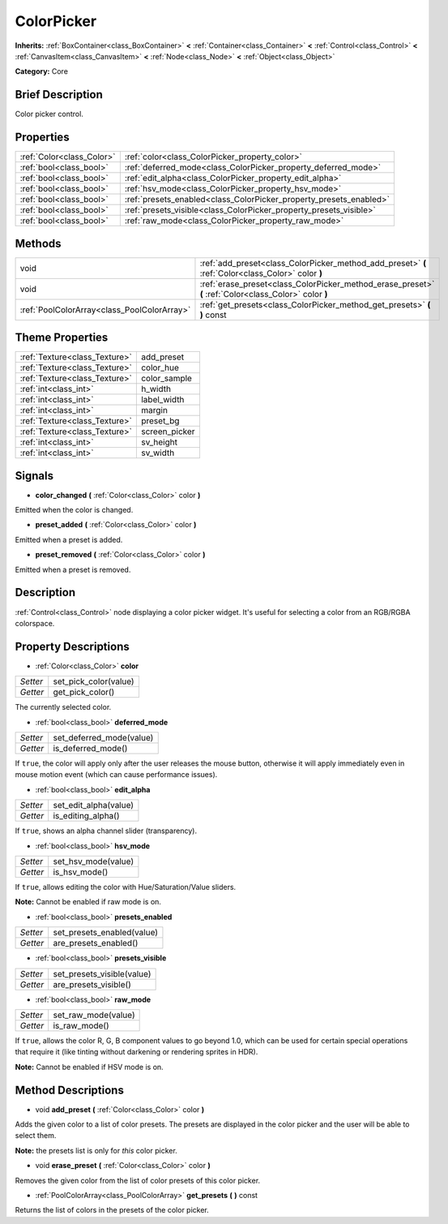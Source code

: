 .. Generated automatically by doc/tools/makerst.py in Godot's source tree.
.. DO NOT EDIT THIS FILE, but the ColorPicker.xml source instead.
.. The source is found in doc/classes or modules/<name>/doc_classes.

.. _class_ColorPicker:

ColorPicker
===========

**Inherits:** :ref:`BoxContainer<class_BoxContainer>` **<** :ref:`Container<class_Container>` **<** :ref:`Control<class_Control>` **<** :ref:`CanvasItem<class_CanvasItem>` **<** :ref:`Node<class_Node>` **<** :ref:`Object<class_Object>`

**Category:** Core

Brief Description
-----------------

Color picker control.

Properties
----------

+---------------------------+--------------------------------------------------------------------+
| :ref:`Color<class_Color>` | :ref:`color<class_ColorPicker_property_color>`                     |
+---------------------------+--------------------------------------------------------------------+
| :ref:`bool<class_bool>`   | :ref:`deferred_mode<class_ColorPicker_property_deferred_mode>`     |
+---------------------------+--------------------------------------------------------------------+
| :ref:`bool<class_bool>`   | :ref:`edit_alpha<class_ColorPicker_property_edit_alpha>`           |
+---------------------------+--------------------------------------------------------------------+
| :ref:`bool<class_bool>`   | :ref:`hsv_mode<class_ColorPicker_property_hsv_mode>`               |
+---------------------------+--------------------------------------------------------------------+
| :ref:`bool<class_bool>`   | :ref:`presets_enabled<class_ColorPicker_property_presets_enabled>` |
+---------------------------+--------------------------------------------------------------------+
| :ref:`bool<class_bool>`   | :ref:`presets_visible<class_ColorPicker_property_presets_visible>` |
+---------------------------+--------------------------------------------------------------------+
| :ref:`bool<class_bool>`   | :ref:`raw_mode<class_ColorPicker_property_raw_mode>`               |
+---------------------------+--------------------------------------------------------------------+

Methods
-------

+---------------------------------------------+--------------------------------------------------------------------------------------------------------+
| void                                        | :ref:`add_preset<class_ColorPicker_method_add_preset>` **(** :ref:`Color<class_Color>` color **)**     |
+---------------------------------------------+--------------------------------------------------------------------------------------------------------+
| void                                        | :ref:`erase_preset<class_ColorPicker_method_erase_preset>` **(** :ref:`Color<class_Color>` color **)** |
+---------------------------------------------+--------------------------------------------------------------------------------------------------------+
| :ref:`PoolColorArray<class_PoolColorArray>` | :ref:`get_presets<class_ColorPicker_method_get_presets>` **(** **)** const                             |
+---------------------------------------------+--------------------------------------------------------------------------------------------------------+

Theme Properties
----------------

+-------------------------------+---------------+
| :ref:`Texture<class_Texture>` | add_preset    |
+-------------------------------+---------------+
| :ref:`Texture<class_Texture>` | color_hue     |
+-------------------------------+---------------+
| :ref:`Texture<class_Texture>` | color_sample  |
+-------------------------------+---------------+
| :ref:`int<class_int>`         | h_width       |
+-------------------------------+---------------+
| :ref:`int<class_int>`         | label_width   |
+-------------------------------+---------------+
| :ref:`int<class_int>`         | margin        |
+-------------------------------+---------------+
| :ref:`Texture<class_Texture>` | preset_bg     |
+-------------------------------+---------------+
| :ref:`Texture<class_Texture>` | screen_picker |
+-------------------------------+---------------+
| :ref:`int<class_int>`         | sv_height     |
+-------------------------------+---------------+
| :ref:`int<class_int>`         | sv_width      |
+-------------------------------+---------------+

Signals
-------

.. _class_ColorPicker_signal_color_changed:

- **color_changed** **(** :ref:`Color<class_Color>` color **)**

Emitted when the color is changed.

.. _class_ColorPicker_signal_preset_added:

- **preset_added** **(** :ref:`Color<class_Color>` color **)**

Emitted when a preset is added.

.. _class_ColorPicker_signal_preset_removed:

- **preset_removed** **(** :ref:`Color<class_Color>` color **)**

Emitted when a preset is removed.

Description
-----------

:ref:`Control<class_Control>` node displaying a color picker widget. It's useful for selecting a color from an RGB/RGBA colorspace.

Property Descriptions
---------------------

.. _class_ColorPicker_property_color:

- :ref:`Color<class_Color>` **color**

+----------+-----------------------+
| *Setter* | set_pick_color(value) |
+----------+-----------------------+
| *Getter* | get_pick_color()      |
+----------+-----------------------+

The currently selected color.

.. _class_ColorPicker_property_deferred_mode:

- :ref:`bool<class_bool>` **deferred_mode**

+----------+--------------------------+
| *Setter* | set_deferred_mode(value) |
+----------+--------------------------+
| *Getter* | is_deferred_mode()       |
+----------+--------------------------+

If ``true``, the color will apply only after the user releases the mouse button, otherwise it will apply immediately even in mouse motion event (which can cause performance issues).

.. _class_ColorPicker_property_edit_alpha:

- :ref:`bool<class_bool>` **edit_alpha**

+----------+-----------------------+
| *Setter* | set_edit_alpha(value) |
+----------+-----------------------+
| *Getter* | is_editing_alpha()    |
+----------+-----------------------+

If ``true``, shows an alpha channel slider (transparency).

.. _class_ColorPicker_property_hsv_mode:

- :ref:`bool<class_bool>` **hsv_mode**

+----------+---------------------+
| *Setter* | set_hsv_mode(value) |
+----------+---------------------+
| *Getter* | is_hsv_mode()       |
+----------+---------------------+

If ``true``, allows editing the color with Hue/Saturation/Value sliders.

**Note:** Cannot be enabled if raw mode is on.

.. _class_ColorPicker_property_presets_enabled:

- :ref:`bool<class_bool>` **presets_enabled**

+----------+----------------------------+
| *Setter* | set_presets_enabled(value) |
+----------+----------------------------+
| *Getter* | are_presets_enabled()      |
+----------+----------------------------+

.. _class_ColorPicker_property_presets_visible:

- :ref:`bool<class_bool>` **presets_visible**

+----------+----------------------------+
| *Setter* | set_presets_visible(value) |
+----------+----------------------------+
| *Getter* | are_presets_visible()      |
+----------+----------------------------+

.. _class_ColorPicker_property_raw_mode:

- :ref:`bool<class_bool>` **raw_mode**

+----------+---------------------+
| *Setter* | set_raw_mode(value) |
+----------+---------------------+
| *Getter* | is_raw_mode()       |
+----------+---------------------+

If ``true``, allows the color R, G, B component values to go beyond 1.0, which can be used for certain special operations that require it (like tinting without darkening or rendering sprites in HDR).

**Note:** Cannot be enabled if HSV mode is on.

Method Descriptions
-------------------

.. _class_ColorPicker_method_add_preset:

- void **add_preset** **(** :ref:`Color<class_Color>` color **)**

Adds the given color to a list of color presets. The presets are displayed in the color picker and the user will be able to select them.

**Note:** the presets list is only for *this* color picker.

.. _class_ColorPicker_method_erase_preset:

- void **erase_preset** **(** :ref:`Color<class_Color>` color **)**

Removes the given color from the list of color presets of this color picker.

.. _class_ColorPicker_method_get_presets:

- :ref:`PoolColorArray<class_PoolColorArray>` **get_presets** **(** **)** const

Returns the list of colors in the presets of the color picker.


